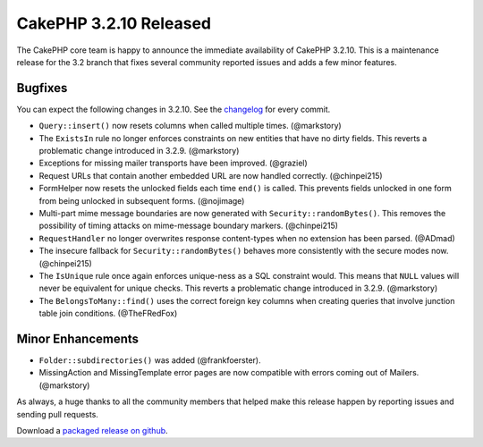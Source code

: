 CakePHP 3.2.10 Released
=======================

The CakePHP core team is happy to announce the immediate availability of CakePHP
3.2.10. This is a maintenance release for the 3.2 branch that fixes several
community reported issues and adds a few minor features.

Bugfixes
--------

You can expect the following changes in 3.2.10. See the `changelog
<https://cakephp.org/changelogs/3.2.10>`_ for every commit.

* ``Query::insert()`` now resets columns when called multiple times.
  (@markstory)
* The ``ExistsIn`` rule no longer enforces constraints on new entities that have
  no dirty fields. This reverts a problematic change introduced in 3.2.9.
  (@markstory)
* Exceptions for missing mailer transports have been improved. (@graziel)
* Request URLs that contain another embedded URL are now handled correctly.
  (@chinpei215)
* FormHelper now resets the unlocked fields each time ``end()`` is called. This
  prevents fields unlocked in one form from being unlocked in subsequent forms.
  (@nojimage)
* Multi-part mime message boundaries are now generated with
  ``Security::randomBytes()``. This removes the possibility of timing attacks on
  mime-message boundary markers. (@chinpei215)
* ``RequestHandler`` no longer overwrites response content-types when no
  extension has been parsed. (@ADmad)
* The insecure fallback for ``Security::randomBytes()`` behaves more
  consistently with the secure modes now. (@chinpei215)
* The ``IsUnique`` rule once again enforces unique-ness as a SQL constraint
  would. This means that ``NULL`` values will never be equivalent for unique
  checks. This reverts a problematic change introduced in 3.2.9.  (@markstory)
* The ``BelongsToMany::find()`` uses the correct foreign key columns when
  creating queries that involve junction table join conditions. (@TheFRedFox)

Minor Enhancements
------------------

* ``Folder::subdirectories()`` was added (@frankfoerster).
* MissingAction and MissingTemplate error pages are now compatible with errors
  coming out of Mailers. (@markstory)

As always, a huge thanks to all the community members that helped make this
release happen by reporting issues and sending pull requests.

Download a `packaged release on github <https://github.com/cakephp/cakephp/releases>`_.

.. author:: markstory
.. categories:: release, news
.. tags:: release, news
